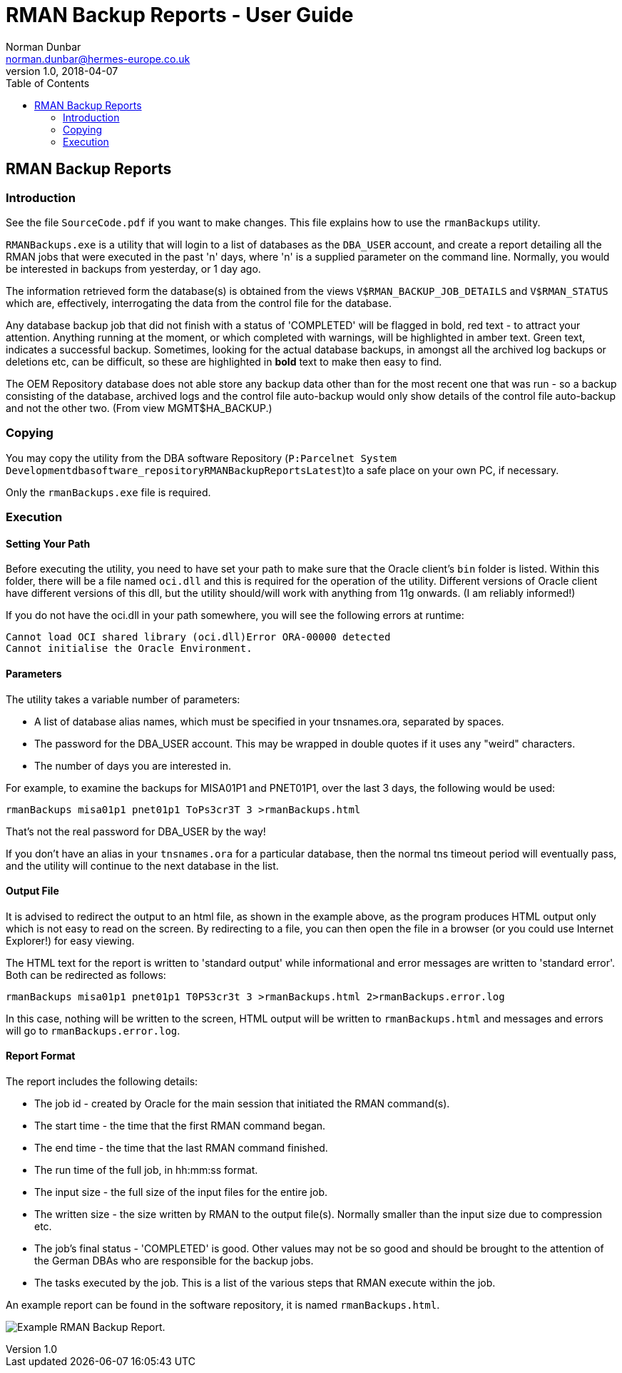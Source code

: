 = RMAN Backup Reports - User Guide
Norman Dunbar <norman.dunbar@hermes-europe.co.uk> 
v1.0, 2018-04-07
:doctype: book
:media: prepress
:toc: left
:toclevel: 4
:icons: font
:!sectnums:
:source-highlighter: coderay


== RMAN Backup Reports

=== Introduction

See the file `SourceCode.pdf` if you want to make changes. This file
explains how to use the `rmanBackups` utility.

`RMANBackups.exe` is a utility that will login to a list of databases as
the `DBA_USER` account, and create a report detailing all the RMAN jobs
that were executed in the past 'n' days, where 'n' is a supplied
parameter on the command line. Normally, you would be interested in
backups from yesterday, or 1 day ago.

The information retrieved form the database(s) is obtained from the
views `V$RMAN_BACKUP_JOB_DETAILS` and `V$RMAN_STATUS` which are,
effectively, interrogating the data from the control file for the
database.

Any database backup job that did not finish with a status of 'COMPLETED'
will be flagged in bold, red text - to attract your attention. Anything running
at the moment, or which completed with warnings, will be highlighted in amber text.
Green text, indicates a successful backup.
Sometimes, looking for the actual database backups, in amongst all the archived log backups
or deletions etc, can be difficult, so these are highlighted in *bold* text to make then easy to find.

The OEM Repository database does not able store any backup data other
than for the most recent one that was run - so a backup consisting of
the database, archived logs and the control file auto-backup would only
show details of the control file auto-backup and not the other two.
(From view MGMT$HA_BACKUP.)

=== Copying

You may copy the utility from the DBA software Repository (`P:Parcelnet
System Developmentdbasoftware_repositoryRMANBackupReportsLatest`)to a
safe place on your own PC, if necessary.

Only the `rmanBackups.exe` file is required.

=== Execution

==== Setting Your Path

Before executing the utility, you need to have set your path to make
sure that the Oracle client's `bin` folder is listed. Within this
folder, there will be a file named `oci.dll` and this is required for
the operation of the utility. Different versions of Oracle client have
different versions of this dll, but the utility should/will work with
anything from 11g onwards. (I am reliably informed!)

If you do not have the oci.dll in your path somewhere, you will see the
following errors at runtime:

[source,none]
----
Cannot load OCI shared library (oci.dll)Error ORA-00000 detected
Cannot initialise the Oracle Environment.
----

==== Parameters

The utility takes a variable number of parameters:

* A list of database alias names, which must be specified in your
tnsnames.ora, separated by spaces.
* The password for the DBA_USER account. This may be wrapped in double
quotes if it uses any "weird" characters.
* The number of days you are interested in.

For example, to examine the backups for MISA01P1 and PNET01P1, over the
last 3 days, the following would be used:

[source,none]
----
rmanBackups misa01p1 pnet01p1 ToPs3cr3T 3 >rmanBackups.html
----

That's not the real password for DBA_USER by the way!

If you don't have an alias in your `tnsnames.ora` for a particular
database, then the normal tns timeout period will eventually pass, and
the utility will continue to the next database in the list.

==== Output File

It is advised to redirect the output to an html file, as shown in the
example above, as the program produces HTML output only which is not
easy to read on the screen. By redirecting to a file, you can then open
the file in a browser (or you could use Internet Explorer!) for easy
viewing.

The HTML text for the report is written to 'standard output' while
informational and error messages are written to 'standard error'. Both
can be redirected as follows:

[source,none]
----
rmanBackups misa01p1 pnet01p1 T0PS3cr3t 3 >rmanBackups.html 2>rmanBackups.error.log
----

In this case, nothing will be written to the screen, HTML output will be
written to `rmanBackups.html` and messages and errors will go to
`rmanBackups.error.log`.

==== Report Format

The report includes the following details:

* The job id - created by Oracle for the main session that initiated the
RMAN command(s).
* The start time - the time that the first RMAN command began.
* The end time - the time that the last RMAN command finished.
* The run time of the full job, in hh:mm:ss format.
* The input size - the full size of the input files for the entire job.
* The written size - the size written by RMAN to the output file(s).
Normally smaller than the input size due to compression etc.
* The job's final status - 'COMPLETED' is good. Other values may not be
so good and should be brought to the attention of the German DBAs who
are responsible for the backup jobs.
* The tasks executed by the job. This is a list of the various steps
that RMAN execute within the job.

An example report can be found in the software repository, it is named
`rmanBackups.html`.

image:Example.png[Example RMAN Backup Report.]
